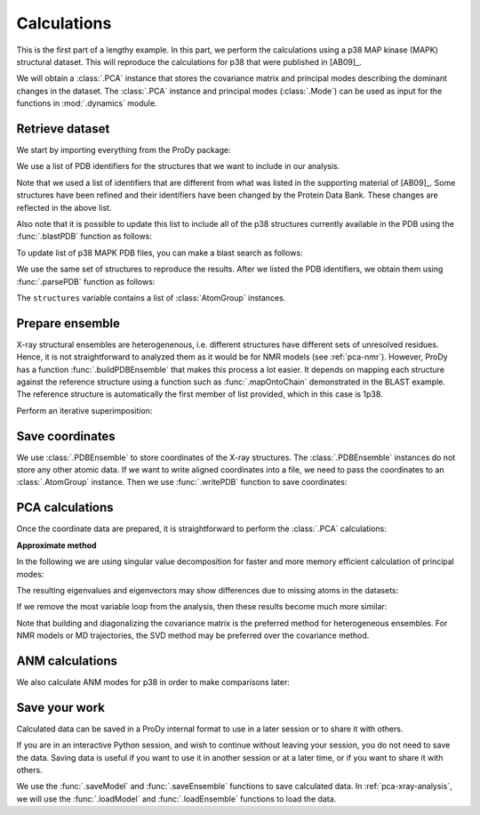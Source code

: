 .. _pca-xray-calculations:


Calculations
===============================================================================

This is the first part of a lengthy example. In this part, we perform
the calculations using a p38 MAP kinase (MAPK) structural dataset. This will
reproduce the calculations for p38 that were published in [AB09]_.

We will obtain a :class:`.PCA` instance that stores the covariance matrix and
principal modes describing the dominant changes in the dataset. The
:class:`.PCA` instance and principal modes (:class:`.Mode`) can be used as
input for the functions in :mod:`.dynamics` module.


Retrieve dataset
-------------------------------------------------------------------------------

We start by importing everything from the ProDy package:

.. ipython:: python

   from prody import *
   from pylab import *
   ion()

We use a list of PDB identifiers for the structures that we want to
include in our analysis.

.. ipython:: python

   pdbids = ['1P38', '1A9U', '1BL6', '1BL7', '1BMK', '1DI9', '1IAN', '1KV1', '1KV2',
             '1LEW', '1LEZ', '1M7Q', '1OUK', '1OUY', '1OVE', '1OZ1', '1P38',
             '1R39', '1R3C', '1W7H', '1W82', '1W83', '1W84', '1WBN', '1WBO',
             '1WBS', '1WBT', '1WBV', '1WBW', '1WFC', '1YQJ', '1YW2', '1YWR',
             '1ZYJ', '1ZZ2', '1ZZL', '2BAJ', '2BAK', '2BAL', '2BAQ', '2EWA',
             '2FSL', '2FSM', '2FSO', '2FST', '2GFS', '2GHL', '2GHM', '2GTM',
             '2GTN', '2I0H', '2NPQ', '2OKR', '2OZA', '3HVC', '3MH0', '3MH3',
             '3MH2', '2PUU', '3MGY', '3MH1', '2QD9', '2RG5', '2RG6', '2ZAZ',
             '2ZB0', '2ZB1', '3BV2', '3BV3', '3BX5', '3C5U', '3L8X', '3CTQ',
             '3D7Z', '3D83', '2ONL']


Note that we used a list of identifiers that are different from what was listed
in the supporting material of [AB09]_. Some structures have been refined and
their identifiers have been changed by the Protein Data Bank.
These changes are reflected in the above list.

Also note that it is possible to update this list to include all of the p38
structures currently available in the PDB using the
:func:`.blastPDB` function as follows:

.. ipython:: python

   p38_sequence = '''GLVPRGSHMSQERPTFYRQELNKTIWEVPERYQNLSPVGSGAYGSVCAAFDTKTGHRV
   AVKKLSRPFQSIIHAKRTYRELRLLKHMKHENVIGLLDVFTPARSLEEFNDVYLVTHLMGADLNNIVKCQKLTDDH
   VQFLIYQILRGLKYIHSADIIHRDLKPSNLAVNEDCELKILDFGLARHTDDEMTGYVATRWYRAPEIMLNWMHYNQ
   TVDIWSVGCIMAELLTGRTLFPGTDHIDQLKLILRLVGTPGAELLKKISSESARNYIQSLAQMPKMNFANVFIGAN
   PLAVDLLEKMLVLDSDKRITAAQALAHAYFAQYHDPDDEPVADPYDQSFESRDLLIDEWKSLTYDEVISFVPPPLD
   QEEMES'''


To update list of p38 MAPK PDB files, you can make a blast search as follows:

.. ipython:: python
   :verbatim:

   blast_record = blastPDB(p38_sequence)
   pdbids = blast_record.getHits(90, 70)

We use the same set of structures to reproduce the results.
After we listed the PDB identifiers, we obtain them using
:func:`.parsePDB` function as follows:

.. ipython:: python

   structures = parsePDB(pdbids, subset='ca', compressed=False)

The ``structures`` variable contains a list of :class:`AtomGroup` instances.

Prepare ensemble
-------------------------------------------------------------------------------

X-ray structural ensembles are heterogenenous, i.e. different structures
have different sets of unresolved residues. Hence, it is not straightforward
to analyzed them as it would be for NMR models (see :ref:`pca-nmr`). However, 
ProDy has a function :func:`.buildPDBEnsemble` that makes this process a lot 
easier. It depends on mapping each structure against the reference structure 
using a function such as :func:`.mapOntoChain` demonstrated in the BLAST example.
The reference structure is automatically the first member of list provided, which 
in this case is 1p38.

.. ipython:: python

   ensemble = buildPDBEnsemble(structures, title='p38 X-ray')
   ensemble

Perform an iterative superimposition:

.. ipython:: python

   ensemble.iterpose()


Save coordinates
-------------------------------------------------------------------------------

We use :class:`.PDBEnsemble` to store coordinates of the X-ray
structures. The :class:`.PDBEnsemble` instances do not store any
other atomic data. If we want to write aligned coordinates into a file, we
need to pass the coordinates to an :class:`.AtomGroup` instance.
Then we use :func:`.writePDB` function to save coordinates:

.. ipython:: python

   writePDB('p38_xray_ensemble.pdb', ensemble)


PCA calculations
-------------------------------------------------------------------------------

Once the coordinate data are prepared, it is straightforward to perform the
:class:`.PCA` calculations:

.. ipython:: python

   pca = PCA('p38 xray')           # Instantiate a PCA instance
   pca.buildCovariance(ensemble)   # Build covariance for the ensemble
   pca.calcModes()                 # Calculate modes (20 of the by default)

**Approximate method**

In the following we are using singular value decomposition for faster
and more memory efficient calculation of principal modes:

.. ipython:: python

   pca_svd = PCA('p38 svd')
   pca_svd.performSVD(ensemble)

The resulting eigenvalues and eigenvectors may show differences due to
missing atoms in the datasets:

.. ipython:: python

   abs(pca_svd.getEigvals()[:20] - pca.getEigvals()).max()
   abs(calcOverlap(pca, pca_svd).diagonal()[:20]).min()
   showOverlapTable(pca, pca_svd[:20])

If we remove the most variable loop from the analysis, then these results 
become much more similar:

.. ipython:: python

   ref_selection = structures[0].select('resnum 5 to 31 36 to 114 122 to 169 185 to 351')
   ensemble.setAtoms(ref_selection)

.. ipython:: python

   pca = PCA('p38 xray')           # Instantiate a PCA instance
   pca.buildCovariance(ensemble)   # Build covariance for the ensemble
   pca.calcModes()                 # Calculate modes (20 of the by default)

.. ipython:: python

   pca_svd = PCA('p38 svd')
   pca_svd.performSVD(ensemble)

.. ipython:: python

   abs(pca_svd.getEigvals()[:20] - pca.getEigvals()).max()
   abs(calcOverlap(pca, pca_svd).diagonal()[:20]).min()
   @savefig ensemble_analysis_xray_overlap_table_svd.png width=4in
   showOverlapTable(pca, pca_svd[:20]);

Note that building and diagonalizing the covariance matrix is the preferred
method for heterogeneous ensembles. For NMR models or MD trajectories, the SVD
method may be preferred over the covariance method.

ANM calculations
-------------------------------------------------------------------------------

We also calculate ANM modes for p38 in order to make comparisons later:

.. ipython:: python

   anm = ANM('1p38')                 # Instantiate a ANM instance
   anm.buildHessian(ref_selection)   # Build Hessian for the reference chain
   anm.calcModes()                   # Calculate slowest non-trivial 20 modes

Save your work
-------------------------------------------------------------------------------

Calculated data can be saved in a ProDy internal format
to use in a later session or to share it with others.

If you are in an interactive Python session, and wish to continue without
leaving your session, you do not need to save the data. Saving data is useful
if you want to use it in another session or at a later time, or if you want
to share it with others.

.. ipython:: python

   saveModel(pca)
   saveModel(anm)
   saveEnsemble(ensemble)
   writePDB('p38_ref_selection.pdb', ref_selection)

We use the :func:`.saveModel` and :func:`.saveEnsemble` functions to save
calculated data. In :ref:`pca-xray-analysis`, we will use the
:func:`.loadModel` and :func:`.loadEnsemble` functions to load the data.
